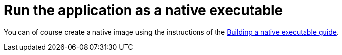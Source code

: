 ifdef::context[:parent-context: {context}]
[id="run-the-application-as-a-native-executable_{context}"]
= Run the application as a native executable
:context: run-the-application-as-a-native-executable

You can of course create a native image using the instructions of the link:building-native-image[Building a native executable guide].


ifdef::parent-context[:context: {parent-context}]
ifndef::parent-context[:!context:]